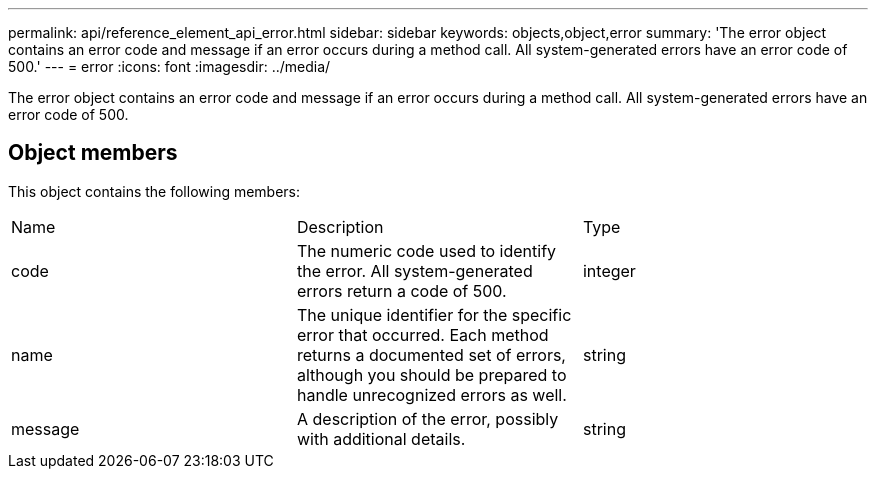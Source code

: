 ---
permalink: api/reference_element_api_error.html
sidebar: sidebar
keywords: objects,object,error
summary: 'The error object contains an error code and message if an error occurs during a method call. All system-generated errors have an error code of 500.'
---
= error
:icons: font
:imagesdir: ../media/

[.lead]
The error object contains an error code and message if an error occurs during a method call. All system-generated errors have an error code of 500.

== Object members

This object contains the following members:

|===
| Name| Description| Type
a|
code
a|
The numeric code used to identify the error. All system-generated errors return a code of 500.
a|
integer
a|
name
a|
The unique identifier for the specific error that occurred. Each method returns a documented set of errors, although you should be prepared to handle unrecognized errors as well.
a|
string
a|
message
a|
A description of the error, possibly with additional details.
a|
string
|===
